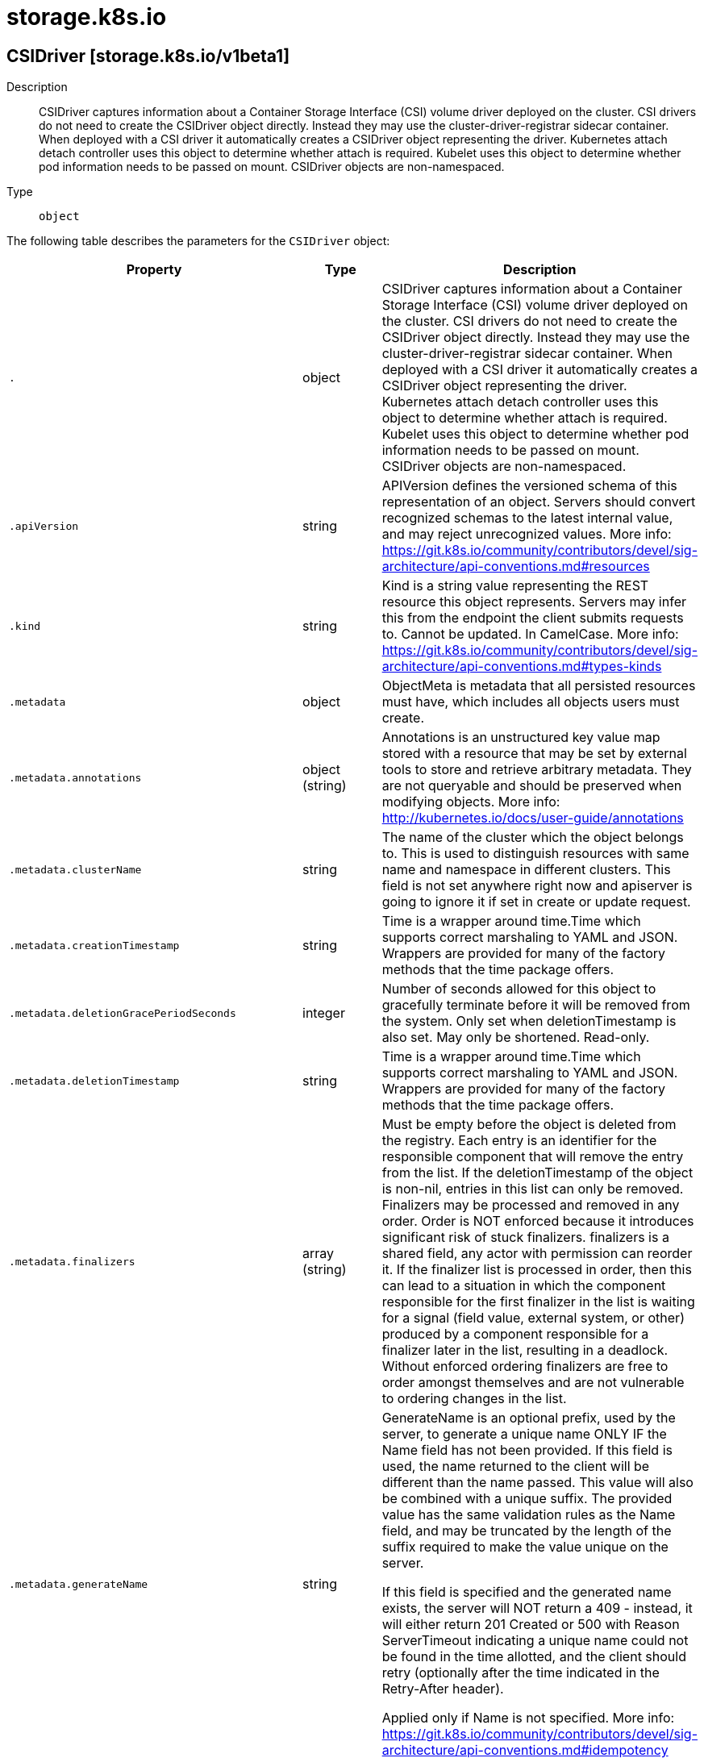 [id="storage-k8s-io"]
= storage.k8s.io

toc::[]

== CSIDriver [storage.k8s.io/v1beta1]


Description::
  CSIDriver captures information about a Container Storage Interface (CSI) volume driver deployed on the cluster. CSI drivers do not need to create the CSIDriver object directly. Instead they may use the cluster-driver-registrar sidecar container. When deployed with a CSI driver it automatically creates a CSIDriver object representing the driver. Kubernetes attach detach controller uses this object to determine whether attach is required. Kubelet uses this object to determine whether pod information needs to be passed on mount. CSIDriver objects are non-namespaced.

Type::
  `object`

The following table describes the parameters for the `CSIDriver` object:

[cols="1,1,1",options="header"]
|===
| Property | Type | Description

| `.`
| object
| CSIDriver captures information about a Container Storage Interface (CSI) volume driver deployed on the cluster. CSI drivers do not need to create the CSIDriver object directly. Instead they may use the cluster-driver-registrar sidecar container. When deployed with a CSI driver it automatically creates a CSIDriver object representing the driver. Kubernetes attach detach controller uses this object to determine whether attach is required. Kubelet uses this object to determine whether pod information needs to be passed on mount. CSIDriver objects are non-namespaced.

| `.apiVersion`
| string
| APIVersion defines the versioned schema of this representation of an object. Servers should convert recognized schemas to the latest internal value, and may reject unrecognized values. More info: https://git.k8s.io/community/contributors/devel/sig-architecture/api-conventions.md#resources

| `.kind`
| string
| Kind is a string value representing the REST resource this object represents. Servers may infer this from the endpoint the client submits requests to. Cannot be updated. In CamelCase. More info: https://git.k8s.io/community/contributors/devel/sig-architecture/api-conventions.md#types-kinds

| `.metadata`
| object
| ObjectMeta is metadata that all persisted resources must have, which includes all objects users must create.

| `.metadata.annotations`
| object (string)
| Annotations is an unstructured key value map stored with a resource that may be set by external tools to store and retrieve arbitrary metadata. They are not queryable and should be preserved when modifying objects. More info: http://kubernetes.io/docs/user-guide/annotations

| `.metadata.clusterName`
| string
| The name of the cluster which the object belongs to. This is used to distinguish resources with same name and namespace in different clusters. This field is not set anywhere right now and apiserver is going to ignore it if set in create or update request.

| `.metadata.creationTimestamp`
| string
| Time is a wrapper around time.Time which supports correct marshaling to YAML and JSON.  Wrappers are provided for many of the factory methods that the time package offers.

| `.metadata.deletionGracePeriodSeconds`
| integer
| Number of seconds allowed for this object to gracefully terminate before it will be removed from the system. Only set when deletionTimestamp is also set. May only be shortened. Read-only.

| `.metadata.deletionTimestamp`
| string
| Time is a wrapper around time.Time which supports correct marshaling to YAML and JSON.  Wrappers are provided for many of the factory methods that the time package offers.

| `.metadata.finalizers`
| array (string)
| Must be empty before the object is deleted from the registry. Each entry is an identifier for the responsible component that will remove the entry from the list. If the deletionTimestamp of the object is non-nil, entries in this list can only be removed. Finalizers may be processed and removed in any order.  Order is NOT enforced because it introduces significant risk of stuck finalizers. finalizers is a shared field, any actor with permission can reorder it. If the finalizer list is processed in order, then this can lead to a situation in which the component responsible for the first finalizer in the list is waiting for a signal (field value, external system, or other) produced by a component responsible for a finalizer later in the list, resulting in a deadlock. Without enforced ordering finalizers are free to order amongst themselves and are not vulnerable to ordering changes in the list.

| `.metadata.generateName`
| string
| GenerateName is an optional prefix, used by the server, to generate a unique name ONLY IF the Name field has not been provided. If this field is used, the name returned to the client will be different than the name passed. This value will also be combined with a unique suffix. The provided value has the same validation rules as the Name field, and may be truncated by the length of the suffix required to make the value unique on the server.

If this field is specified and the generated name exists, the server will NOT return a 409 - instead, it will either return 201 Created or 500 with Reason ServerTimeout indicating a unique name could not be found in the time allotted, and the client should retry (optionally after the time indicated in the Retry-After header).

Applied only if Name is not specified. More info: https://git.k8s.io/community/contributors/devel/sig-architecture/api-conventions.md#idempotency

| `.metadata.generation`
| integer
| A sequence number representing a specific generation of the desired state. Populated by the system. Read-only.

| `.metadata.labels`
| object (string)
| Map of string keys and values that can be used to organize and categorize (scope and select) objects. May match selectors of replication controllers and services. More info: http://kubernetes.io/docs/user-guide/labels

| `.metadata.managedFields`
| array
| ManagedFields maps workflow-id and version to the set of fields that are managed by that workflow. This is mostly for internal housekeeping, and users typically shouldn't need to set or understand this field. A workflow can be the user's name, a controller's name, or the name of a specific apply path like "ci-cd". The set of fields is always in the version that the workflow used when modifying the object.

| `.metadata.managedFields[]`
| object
| ManagedFieldsEntry is a workflow-id, a FieldSet and the group version of the resource that the fieldset applies to.

| `.metadata.managedFields[].apiVersion`
| string
| APIVersion defines the version of this resource that this field set applies to. The format is "group/version" just like the top-level APIVersion field. It is necessary to track the version of a field set because it cannot be automatically converted.

| `.metadata.managedFields[].fieldsType`
| string
| FieldsType is the discriminator for the different fields format and version. There is currently only one possible value: "FieldsV1"

| `.metadata.managedFields[].fieldsV1`
| object
| FieldsV1 stores a set of fields in a data structure like a Trie, in JSON format.

Each key is either a '.' representing the field itself, and will always map to an empty set, or a string representing a sub-field or item. The string will follow one of these four formats: 'f:<name>', where <name> is the name of a field in a struct, or key in a map 'v:<value>', where <value> is the exact json formatted value of a list item 'i:<index>', where <index> is position of a item in a list 'k:<keys>', where <keys> is a map of  a list item's key fields to their unique values If a key maps to an empty Fields value, the field that key represents is part of the set.

The exact format is defined in sigs.k8s.io/structured-merge-diff

| `.metadata.managedFields[].manager`
| string
| Manager is an identifier of the workflow managing these fields.

| `.metadata.managedFields[].operation`
| string
| Operation is the type of operation which lead to this ManagedFieldsEntry being created. The only valid values for this field are 'Apply' and 'Update'.

| `.metadata.managedFields[].time`
| string
| Time is a wrapper around time.Time which supports correct marshaling to YAML and JSON.  Wrappers are provided for many of the factory methods that the time package offers.

| `.metadata.name`
| string
| Name must be unique within a namespace. Is required when creating resources, although some resources may allow a client to request the generation of an appropriate name automatically. Name is primarily intended for creation idempotence and configuration definition. Cannot be updated. More info: http://kubernetes.io/docs/user-guide/identifiers#names

| `.metadata.namespace`
| string
| Namespace defines the space within each name must be unique. An empty namespace is equivalent to the "default" namespace, but "default" is the canonical representation. Not all objects are required to be scoped to a namespace - the value of this field for those objects will be empty.

Must be a DNS_LABEL. Cannot be updated. More info: http://kubernetes.io/docs/user-guide/namespaces

| `.metadata.ownerReferences`
| array
| List of objects depended by this object. If ALL objects in the list have been deleted, this object will be garbage collected. If this object is managed by a controller, then an entry in this list will point to this controller, with the controller field set to true. There cannot be more than one managing controller.

| `.metadata.ownerReferences[]`
| object
| OwnerReference contains enough information to let you identify an owning object. An owning object must be in the same namespace as the dependent, or be cluster-scoped, so there is no namespace field.

| `.metadata.ownerReferences[].apiVersion`
| string
| API version of the referent.

| `.metadata.ownerReferences[].blockOwnerDeletion`
| boolean
| If true, AND if the owner has the "foregroundDeletion" finalizer, then the owner cannot be deleted from the key-value store until this reference is removed. Defaults to false. To set this field, a user needs "delete" permission of the owner, otherwise 422 (Unprocessable Entity) will be returned.

| `.metadata.ownerReferences[].controller`
| boolean
| If true, this reference points to the managing controller.

| `.metadata.ownerReferences[].kind`
| string
| Kind of the referent. More info: https://git.k8s.io/community/contributors/devel/sig-architecture/api-conventions.md#types-kinds

| `.metadata.ownerReferences[].name`
| string
| Name of the referent. More info: http://kubernetes.io/docs/user-guide/identifiers#names

| `.metadata.ownerReferences[].uid`
| string
| UID of the referent. More info: http://kubernetes.io/docs/user-guide/identifiers#uids

| `.metadata.resourceVersion`
| string
| An opaque value that represents the internal version of this object that can be used by clients to determine when objects have changed. May be used for optimistic concurrency, change detection, and the watch operation on a resource or set of resources. Clients must treat these values as opaque and passed unmodified back to the server. They may only be valid for a particular resource or set of resources.

Populated by the system. Read-only. Value must be treated as opaque by clients and . More info: https://git.k8s.io/community/contributors/devel/sig-architecture/api-conventions.md#concurrency-control-and-consistency

| `.metadata.selfLink`
| string
| SelfLink is a URL representing this object. Populated by the system. Read-only.

DEPRECATED Kubernetes will stop propagating this field in 1.20 release and the field is planned to be removed in 1.21 release.

| `.metadata.uid`
| string
| UID is the unique in time and space value for this object. It is typically generated by the server on successful creation of a resource and is not allowed to change on PUT operations.

Populated by the system. Read-only. More info: http://kubernetes.io/docs/user-guide/identifiers#uids

| `.spec`
| object
| CSIDriverSpec is the specification of a CSIDriver.

| `.spec.attachRequired`
| boolean
| attachRequired indicates this CSI volume driver requires an attach operation (because it implements the CSI ControllerPublishVolume() method), and that the Kubernetes attach detach controller should call the attach volume interface which checks the volumeattachment status and waits until the volume is attached before proceeding to mounting. The CSI external-attacher coordinates with CSI volume driver and updates the volumeattachment status when the attach operation is complete. If the CSIDriverRegistry feature gate is enabled and the value is specified to false, the attach operation will be skipped. Otherwise the attach operation will be called.

| `.spec.podInfoOnMount`
| boolean
| If set to true, podInfoOnMount indicates this CSI volume driver requires additional pod information (like podName, podUID, etc.) during mount operations. If set to false, pod information will not be passed on mount. Default is false. The CSI driver specifies podInfoOnMount as part of driver deployment. If true, Kubelet will pass pod information as VolumeContext in the CSI NodePublishVolume() calls. The CSI driver is responsible for parsing and validating the information passed in as VolumeContext. The following VolumeConext will be passed if podInfoOnMount is set to true. This list might grow, but the prefix will be used. "csi.storage.k8s.io/pod.name": pod.Name "csi.storage.k8s.io/pod.namespace": pod.Namespace "csi.storage.k8s.io/pod.uid": string(pod.UID) "csi.storage.k8s.io/ephemeral": "true" iff the volume is an ephemeral inline volume
                                defined by a CSIVolumeSource, otherwise "false"

"csi.storage.k8s.io/ephemeral" is a new feature in Kubernetes 1.16. It is only required for drivers which support both the "Persistent" and "Ephemeral" VolumeLifecycleMode. Other drivers can leave pod info disabled and/or ignore this field. As Kubernetes 1.15 doesn't support this field, drivers can only support one mode when deployed on such a cluster and the deployment determines which mode that is, for example via a command line parameter of the driver.

| `.spec.volumeLifecycleModes`
| array (string)
| VolumeLifecycleModes defines what kind of volumes this CSI volume driver supports. The default if the list is empty is "Persistent", which is the usage defined by the CSI specification and implemented in Kubernetes via the usual PV/PVC mechanism. The other mode is "Ephemeral". In this mode, volumes are defined inline inside the pod spec with CSIVolumeSource and their lifecycle is tied to the lifecycle of that pod. A driver has to be aware of this because it is only going to get a NodePublishVolume call for such a volume. For more information about implementing this mode, see https://kubernetes-csi.github.io/docs/ephemeral-local-volumes.html A driver can support one or more of these modes and more modes may be added in the future.

|===


// ====  [v1beta1/storage.k8s.io]



=== Operations


== CSINode [storage.k8s.io/v1]


Description::
  CSINode holds information about all CSI drivers installed on a node. CSI drivers do not need to create the CSINode object directly. As long as they use the node-driver-registrar sidecar container, the kubelet will automatically populate the CSINode object for the CSI driver as part of kubelet plugin registration. CSINode has the same name as a node. If the object is missing, it means either there are no CSI Drivers available on the node, or the Kubelet version is low enough that it doesn&#x27;t create this object. CSINode has an OwnerReference that points to the corresponding node object.

Type::
  `object`

The following table describes the parameters for the `CSINode` object:

[cols="1,1,1",options="header"]
|===
| Property | Type | Description

| `.`
| object
| CSINode holds information about all CSI drivers installed on a node. CSI drivers do not need to create the CSINode object directly. As long as they use the node-driver-registrar sidecar container, the kubelet will automatically populate the CSINode object for the CSI driver as part of kubelet plugin registration. CSINode has the same name as a node. If the object is missing, it means either there are no CSI Drivers available on the node, or the Kubelet version is low enough that it doesn't create this object. CSINode has an OwnerReference that points to the corresponding node object.

| `.apiVersion`
| string
| APIVersion defines the versioned schema of this representation of an object. Servers should convert recognized schemas to the latest internal value, and may reject unrecognized values. More info: https://git.k8s.io/community/contributors/devel/sig-architecture/api-conventions.md#resources

| `.kind`
| string
| Kind is a string value representing the REST resource this object represents. Servers may infer this from the endpoint the client submits requests to. Cannot be updated. In CamelCase. More info: https://git.k8s.io/community/contributors/devel/sig-architecture/api-conventions.md#types-kinds

| `.metadata`
| object
| ObjectMeta is metadata that all persisted resources must have, which includes all objects users must create.

| `.metadata.annotations`
| object (string)
| Annotations is an unstructured key value map stored with a resource that may be set by external tools to store and retrieve arbitrary metadata. They are not queryable and should be preserved when modifying objects. More info: http://kubernetes.io/docs/user-guide/annotations

| `.metadata.clusterName`
| string
| The name of the cluster which the object belongs to. This is used to distinguish resources with same name and namespace in different clusters. This field is not set anywhere right now and apiserver is going to ignore it if set in create or update request.

| `.metadata.creationTimestamp`
| string
| Time is a wrapper around time.Time which supports correct marshaling to YAML and JSON.  Wrappers are provided for many of the factory methods that the time package offers.

| `.metadata.deletionGracePeriodSeconds`
| integer
| Number of seconds allowed for this object to gracefully terminate before it will be removed from the system. Only set when deletionTimestamp is also set. May only be shortened. Read-only.

| `.metadata.deletionTimestamp`
| string
| Time is a wrapper around time.Time which supports correct marshaling to YAML and JSON.  Wrappers are provided for many of the factory methods that the time package offers.

| `.metadata.finalizers`
| array (string)
| Must be empty before the object is deleted from the registry. Each entry is an identifier for the responsible component that will remove the entry from the list. If the deletionTimestamp of the object is non-nil, entries in this list can only be removed. Finalizers may be processed and removed in any order.  Order is NOT enforced because it introduces significant risk of stuck finalizers. finalizers is a shared field, any actor with permission can reorder it. If the finalizer list is processed in order, then this can lead to a situation in which the component responsible for the first finalizer in the list is waiting for a signal (field value, external system, or other) produced by a component responsible for a finalizer later in the list, resulting in a deadlock. Without enforced ordering finalizers are free to order amongst themselves and are not vulnerable to ordering changes in the list.

| `.metadata.generateName`
| string
| GenerateName is an optional prefix, used by the server, to generate a unique name ONLY IF the Name field has not been provided. If this field is used, the name returned to the client will be different than the name passed. This value will also be combined with a unique suffix. The provided value has the same validation rules as the Name field, and may be truncated by the length of the suffix required to make the value unique on the server.

If this field is specified and the generated name exists, the server will NOT return a 409 - instead, it will either return 201 Created or 500 with Reason ServerTimeout indicating a unique name could not be found in the time allotted, and the client should retry (optionally after the time indicated in the Retry-After header).

Applied only if Name is not specified. More info: https://git.k8s.io/community/contributors/devel/sig-architecture/api-conventions.md#idempotency

| `.metadata.generation`
| integer
| A sequence number representing a specific generation of the desired state. Populated by the system. Read-only.

| `.metadata.labels`
| object (string)
| Map of string keys and values that can be used to organize and categorize (scope and select) objects. May match selectors of replication controllers and services. More info: http://kubernetes.io/docs/user-guide/labels

| `.metadata.managedFields`
| array
| ManagedFields maps workflow-id and version to the set of fields that are managed by that workflow. This is mostly for internal housekeeping, and users typically shouldn't need to set or understand this field. A workflow can be the user's name, a controller's name, or the name of a specific apply path like "ci-cd". The set of fields is always in the version that the workflow used when modifying the object.

| `.metadata.managedFields[]`
| object
| ManagedFieldsEntry is a workflow-id, a FieldSet and the group version of the resource that the fieldset applies to.

| `.metadata.managedFields[].apiVersion`
| string
| APIVersion defines the version of this resource that this field set applies to. The format is "group/version" just like the top-level APIVersion field. It is necessary to track the version of a field set because it cannot be automatically converted.

| `.metadata.managedFields[].fieldsType`
| string
| FieldsType is the discriminator for the different fields format and version. There is currently only one possible value: "FieldsV1"

| `.metadata.managedFields[].fieldsV1`
| object
| FieldsV1 stores a set of fields in a data structure like a Trie, in JSON format.

Each key is either a '.' representing the field itself, and will always map to an empty set, or a string representing a sub-field or item. The string will follow one of these four formats: 'f:<name>', where <name> is the name of a field in a struct, or key in a map 'v:<value>', where <value> is the exact json formatted value of a list item 'i:<index>', where <index> is position of a item in a list 'k:<keys>', where <keys> is a map of  a list item's key fields to their unique values If a key maps to an empty Fields value, the field that key represents is part of the set.

The exact format is defined in sigs.k8s.io/structured-merge-diff

| `.metadata.managedFields[].manager`
| string
| Manager is an identifier of the workflow managing these fields.

| `.metadata.managedFields[].operation`
| string
| Operation is the type of operation which lead to this ManagedFieldsEntry being created. The only valid values for this field are 'Apply' and 'Update'.

| `.metadata.managedFields[].time`
| string
| Time is a wrapper around time.Time which supports correct marshaling to YAML and JSON.  Wrappers are provided for many of the factory methods that the time package offers.

| `.metadata.name`
| string
| Name must be unique within a namespace. Is required when creating resources, although some resources may allow a client to request the generation of an appropriate name automatically. Name is primarily intended for creation idempotence and configuration definition. Cannot be updated. More info: http://kubernetes.io/docs/user-guide/identifiers#names

| `.metadata.namespace`
| string
| Namespace defines the space within each name must be unique. An empty namespace is equivalent to the "default" namespace, but "default" is the canonical representation. Not all objects are required to be scoped to a namespace - the value of this field for those objects will be empty.

Must be a DNS_LABEL. Cannot be updated. More info: http://kubernetes.io/docs/user-guide/namespaces

| `.metadata.ownerReferences`
| array
| List of objects depended by this object. If ALL objects in the list have been deleted, this object will be garbage collected. If this object is managed by a controller, then an entry in this list will point to this controller, with the controller field set to true. There cannot be more than one managing controller.

| `.metadata.ownerReferences[]`
| object
| OwnerReference contains enough information to let you identify an owning object. An owning object must be in the same namespace as the dependent, or be cluster-scoped, so there is no namespace field.

| `.metadata.ownerReferences[].apiVersion`
| string
| API version of the referent.

| `.metadata.ownerReferences[].blockOwnerDeletion`
| boolean
| If true, AND if the owner has the "foregroundDeletion" finalizer, then the owner cannot be deleted from the key-value store until this reference is removed. Defaults to false. To set this field, a user needs "delete" permission of the owner, otherwise 422 (Unprocessable Entity) will be returned.

| `.metadata.ownerReferences[].controller`
| boolean
| If true, this reference points to the managing controller.

| `.metadata.ownerReferences[].kind`
| string
| Kind of the referent. More info: https://git.k8s.io/community/contributors/devel/sig-architecture/api-conventions.md#types-kinds

| `.metadata.ownerReferences[].name`
| string
| Name of the referent. More info: http://kubernetes.io/docs/user-guide/identifiers#names

| `.metadata.ownerReferences[].uid`
| string
| UID of the referent. More info: http://kubernetes.io/docs/user-guide/identifiers#uids

| `.metadata.resourceVersion`
| string
| An opaque value that represents the internal version of this object that can be used by clients to determine when objects have changed. May be used for optimistic concurrency, change detection, and the watch operation on a resource or set of resources. Clients must treat these values as opaque and passed unmodified back to the server. They may only be valid for a particular resource or set of resources.

Populated by the system. Read-only. Value must be treated as opaque by clients and . More info: https://git.k8s.io/community/contributors/devel/sig-architecture/api-conventions.md#concurrency-control-and-consistency

| `.metadata.selfLink`
| string
| SelfLink is a URL representing this object. Populated by the system. Read-only.

DEPRECATED Kubernetes will stop propagating this field in 1.20 release and the field is planned to be removed in 1.21 release.

| `.metadata.uid`
| string
| UID is the unique in time and space value for this object. It is typically generated by the server on successful creation of a resource and is not allowed to change on PUT operations.

Populated by the system. Read-only. More info: http://kubernetes.io/docs/user-guide/identifiers#uids

| `.spec`
| object
| CSINodeSpec holds information about the specification of all CSI drivers installed on a node

| `.spec.drivers`
| array
| drivers is a list of information of all CSI Drivers existing on a node. If all drivers in the list are uninstalled, this can become empty.

| `.spec.drivers[]`
| object
| CSINodeDriver holds information about the specification of one CSI driver installed on a node

| `.spec.drivers[].allocatable`
| object
| VolumeNodeResources is a set of resource limits for scheduling of volumes.

| `.spec.drivers[].allocatable.count`
| integer
| Maximum number of unique volumes managed by the CSI driver that can be used on a node. A volume that is both attached and mounted on a node is considered to be used once, not twice. The same rule applies for a unique volume that is shared among multiple pods on the same node. If this field is not specified, then the supported number of volumes on this node is unbounded.

| `.spec.drivers[].name`
| string
| This is the name of the CSI driver that this object refers to. This MUST be the same name returned by the CSI GetPluginName() call for that driver.

| `.spec.drivers[].nodeID`
| string
| nodeID of the node from the driver point of view. This field enables Kubernetes to communicate with storage systems that do not share the same nomenclature for nodes. For example, Kubernetes may refer to a given node as "node1", but the storage system may refer to the same node as "nodeA". When Kubernetes issues a command to the storage system to attach a volume to a specific node, it can use this field to refer to the node name using the ID that the storage system will understand, e.g. "nodeA" instead of "node1". This field is required.

| `.spec.drivers[].topologyKeys`
| array (string)
| topologyKeys is the list of keys supported by the driver. When a driver is initialized on a cluster, it provides a set of topology keys that it understands (e.g. "company.com/zone", "company.com/region"). When a driver is initialized on a node, it provides the same topology keys along with values. Kubelet will expose these topology keys as labels on its own node object. When Kubernetes does topology aware provisioning, it can use this list to determine which labels it should retrieve from the node object and pass back to the driver. It is possible for different nodes to use different topology keys. This can be empty if driver does not support topology.

|===


// ====  [v1/storage.k8s.io]



=== Operations


== StorageClass [storage.k8s.io/v1]


Description::
  StorageClass describes the parameters for a class of storage for which PersistentVolumes can be dynamically provisioned.

StorageClasses are non-namespaced; the name of the storage class according to etcd is in ObjectMeta.Name.

Type::
  `object`

The following table describes the parameters for the `StorageClass` object:

[cols="1,1,1",options="header"]
|===
| Property | Type | Description

| `.`
| object
| StorageClass describes the parameters for a class of storage for which PersistentVolumes can be dynamically provisioned.

StorageClasses are non-namespaced; the name of the storage class according to etcd is in ObjectMeta.Name.

| `.allowVolumeExpansion`
| boolean
| AllowVolumeExpansion shows whether the storage class allow volume expand

| `.allowedTopologies`
| array
| Restrict the node topologies where volumes can be dynamically provisioned. Each volume plugin defines its own supported topology specifications. An empty TopologySelectorTerm list means there is no topology restriction. This field is only honored by servers that enable the VolumeScheduling feature.

| `.allowedTopologies[]`
| object
| A topology selector term represents the result of label queries. A null or empty topology selector term matches no objects. The requirements of them are ANDed. It provides a subset of functionality as NodeSelectorTerm. This is an alpha feature and may change in the future.

| `.allowedTopologies[].matchLabelExpressions`
| array
| A list of topology selector requirements by labels.

| `.allowedTopologies[].matchLabelExpressions[]`
| object
| A topology selector requirement is a selector that matches given label. This is an alpha feature and may change in the future.

| `.allowedTopologies[].matchLabelExpressions[].key`
| string
| The label key that the selector applies to.

| `.allowedTopologies[].matchLabelExpressions[].values`
| array (string)
| An array of string values. One value must match the label to be selected. Each entry in Values is ORed.

| `.apiVersion`
| string
| APIVersion defines the versioned schema of this representation of an object. Servers should convert recognized schemas to the latest internal value, and may reject unrecognized values. More info: https://git.k8s.io/community/contributors/devel/sig-architecture/api-conventions.md#resources

| `.kind`
| string
| Kind is a string value representing the REST resource this object represents. Servers may infer this from the endpoint the client submits requests to. Cannot be updated. In CamelCase. More info: https://git.k8s.io/community/contributors/devel/sig-architecture/api-conventions.md#types-kinds

| `.metadata`
| object
| ObjectMeta is metadata that all persisted resources must have, which includes all objects users must create.

| `.metadata.annotations`
| object (string)
| Annotations is an unstructured key value map stored with a resource that may be set by external tools to store and retrieve arbitrary metadata. They are not queryable and should be preserved when modifying objects. More info: http://kubernetes.io/docs/user-guide/annotations

| `.metadata.clusterName`
| string
| The name of the cluster which the object belongs to. This is used to distinguish resources with same name and namespace in different clusters. This field is not set anywhere right now and apiserver is going to ignore it if set in create or update request.

| `.metadata.creationTimestamp`
| string
| Time is a wrapper around time.Time which supports correct marshaling to YAML and JSON.  Wrappers are provided for many of the factory methods that the time package offers.

| `.metadata.deletionGracePeriodSeconds`
| integer
| Number of seconds allowed for this object to gracefully terminate before it will be removed from the system. Only set when deletionTimestamp is also set. May only be shortened. Read-only.

| `.metadata.deletionTimestamp`
| string
| Time is a wrapper around time.Time which supports correct marshaling to YAML and JSON.  Wrappers are provided for many of the factory methods that the time package offers.

| `.metadata.finalizers`
| array (string)
| Must be empty before the object is deleted from the registry. Each entry is an identifier for the responsible component that will remove the entry from the list. If the deletionTimestamp of the object is non-nil, entries in this list can only be removed. Finalizers may be processed and removed in any order.  Order is NOT enforced because it introduces significant risk of stuck finalizers. finalizers is a shared field, any actor with permission can reorder it. If the finalizer list is processed in order, then this can lead to a situation in which the component responsible for the first finalizer in the list is waiting for a signal (field value, external system, or other) produced by a component responsible for a finalizer later in the list, resulting in a deadlock. Without enforced ordering finalizers are free to order amongst themselves and are not vulnerable to ordering changes in the list.

| `.metadata.generateName`
| string
| GenerateName is an optional prefix, used by the server, to generate a unique name ONLY IF the Name field has not been provided. If this field is used, the name returned to the client will be different than the name passed. This value will also be combined with a unique suffix. The provided value has the same validation rules as the Name field, and may be truncated by the length of the suffix required to make the value unique on the server.

If this field is specified and the generated name exists, the server will NOT return a 409 - instead, it will either return 201 Created or 500 with Reason ServerTimeout indicating a unique name could not be found in the time allotted, and the client should retry (optionally after the time indicated in the Retry-After header).

Applied only if Name is not specified. More info: https://git.k8s.io/community/contributors/devel/sig-architecture/api-conventions.md#idempotency

| `.metadata.generation`
| integer
| A sequence number representing a specific generation of the desired state. Populated by the system. Read-only.

| `.metadata.labels`
| object (string)
| Map of string keys and values that can be used to organize and categorize (scope and select) objects. May match selectors of replication controllers and services. More info: http://kubernetes.io/docs/user-guide/labels

| `.metadata.managedFields`
| array
| ManagedFields maps workflow-id and version to the set of fields that are managed by that workflow. This is mostly for internal housekeeping, and users typically shouldn't need to set or understand this field. A workflow can be the user's name, a controller's name, or the name of a specific apply path like "ci-cd". The set of fields is always in the version that the workflow used when modifying the object.

| `.metadata.managedFields[]`
| object
| ManagedFieldsEntry is a workflow-id, a FieldSet and the group version of the resource that the fieldset applies to.

| `.metadata.managedFields[].apiVersion`
| string
| APIVersion defines the version of this resource that this field set applies to. The format is "group/version" just like the top-level APIVersion field. It is necessary to track the version of a field set because it cannot be automatically converted.

| `.metadata.managedFields[].fieldsType`
| string
| FieldsType is the discriminator for the different fields format and version. There is currently only one possible value: "FieldsV1"

| `.metadata.managedFields[].fieldsV1`
| object
| FieldsV1 stores a set of fields in a data structure like a Trie, in JSON format.

Each key is either a '.' representing the field itself, and will always map to an empty set, or a string representing a sub-field or item. The string will follow one of these four formats: 'f:<name>', where <name> is the name of a field in a struct, or key in a map 'v:<value>', where <value> is the exact json formatted value of a list item 'i:<index>', where <index> is position of a item in a list 'k:<keys>', where <keys> is a map of  a list item's key fields to their unique values If a key maps to an empty Fields value, the field that key represents is part of the set.

The exact format is defined in sigs.k8s.io/structured-merge-diff

| `.metadata.managedFields[].manager`
| string
| Manager is an identifier of the workflow managing these fields.

| `.metadata.managedFields[].operation`
| string
| Operation is the type of operation which lead to this ManagedFieldsEntry being created. The only valid values for this field are 'Apply' and 'Update'.

| `.metadata.managedFields[].time`
| string
| Time is a wrapper around time.Time which supports correct marshaling to YAML and JSON.  Wrappers are provided for many of the factory methods that the time package offers.

| `.metadata.name`
| string
| Name must be unique within a namespace. Is required when creating resources, although some resources may allow a client to request the generation of an appropriate name automatically. Name is primarily intended for creation idempotence and configuration definition. Cannot be updated. More info: http://kubernetes.io/docs/user-guide/identifiers#names

| `.metadata.namespace`
| string
| Namespace defines the space within each name must be unique. An empty namespace is equivalent to the "default" namespace, but "default" is the canonical representation. Not all objects are required to be scoped to a namespace - the value of this field for those objects will be empty.

Must be a DNS_LABEL. Cannot be updated. More info: http://kubernetes.io/docs/user-guide/namespaces

| `.metadata.ownerReferences`
| array
| List of objects depended by this object. If ALL objects in the list have been deleted, this object will be garbage collected. If this object is managed by a controller, then an entry in this list will point to this controller, with the controller field set to true. There cannot be more than one managing controller.

| `.metadata.ownerReferences[]`
| object
| OwnerReference contains enough information to let you identify an owning object. An owning object must be in the same namespace as the dependent, or be cluster-scoped, so there is no namespace field.

| `.metadata.ownerReferences[].apiVersion`
| string
| API version of the referent.

| `.metadata.ownerReferences[].blockOwnerDeletion`
| boolean
| If true, AND if the owner has the "foregroundDeletion" finalizer, then the owner cannot be deleted from the key-value store until this reference is removed. Defaults to false. To set this field, a user needs "delete" permission of the owner, otherwise 422 (Unprocessable Entity) will be returned.

| `.metadata.ownerReferences[].controller`
| boolean
| If true, this reference points to the managing controller.

| `.metadata.ownerReferences[].kind`
| string
| Kind of the referent. More info: https://git.k8s.io/community/contributors/devel/sig-architecture/api-conventions.md#types-kinds

| `.metadata.ownerReferences[].name`
| string
| Name of the referent. More info: http://kubernetes.io/docs/user-guide/identifiers#names

| `.metadata.ownerReferences[].uid`
| string
| UID of the referent. More info: http://kubernetes.io/docs/user-guide/identifiers#uids

| `.metadata.resourceVersion`
| string
| An opaque value that represents the internal version of this object that can be used by clients to determine when objects have changed. May be used for optimistic concurrency, change detection, and the watch operation on a resource or set of resources. Clients must treat these values as opaque and passed unmodified back to the server. They may only be valid for a particular resource or set of resources.

Populated by the system. Read-only. Value must be treated as opaque by clients and . More info: https://git.k8s.io/community/contributors/devel/sig-architecture/api-conventions.md#concurrency-control-and-consistency

| `.metadata.selfLink`
| string
| SelfLink is a URL representing this object. Populated by the system. Read-only.

DEPRECATED Kubernetes will stop propagating this field in 1.20 release and the field is planned to be removed in 1.21 release.

| `.metadata.uid`
| string
| UID is the unique in time and space value for this object. It is typically generated by the server on successful creation of a resource and is not allowed to change on PUT operations.

Populated by the system. Read-only. More info: http://kubernetes.io/docs/user-guide/identifiers#uids

| `.mountOptions`
| array (string)
| Dynamically provisioned PersistentVolumes of this storage class are created with these mountOptions, e.g. ["ro", "soft"]. Not validated - mount of the PVs will simply fail if one is invalid.

| `.parameters`
| object (string)
| Parameters holds the parameters for the provisioner that should create volumes of this storage class.

| `.provisioner`
| string
| Provisioner indicates the type of the provisioner.

| `.reclaimPolicy`
| string
| Dynamically provisioned PersistentVolumes of this storage class are created with this reclaimPolicy. Defaults to Delete.

| `.volumeBindingMode`
| string
| VolumeBindingMode indicates how PersistentVolumeClaims should be provisioned and bound.  When unset, VolumeBindingImmediate is used. This field is only honored by servers that enable the VolumeScheduling feature.

|===


// ====  [v1/storage.k8s.io]



=== Operations


== VolumeAttachment [storage.k8s.io/v1]


Description::
  VolumeAttachment captures the intent to attach or detach the specified volume to/from the specified node.

VolumeAttachment objects are non-namespaced.

Type::
  `object`

The following table describes the parameters for the `VolumeAttachment` object:

[cols="1,1,1",options="header"]
|===
| Property | Type | Description

| `.`
| object
| VolumeAttachment captures the intent to attach or detach the specified volume to/from the specified node.

VolumeAttachment objects are non-namespaced.

| `.apiVersion`
| string
| APIVersion defines the versioned schema of this representation of an object. Servers should convert recognized schemas to the latest internal value, and may reject unrecognized values. More info: https://git.k8s.io/community/contributors/devel/sig-architecture/api-conventions.md#resources

| `.kind`
| string
| Kind is a string value representing the REST resource this object represents. Servers may infer this from the endpoint the client submits requests to. Cannot be updated. In CamelCase. More info: https://git.k8s.io/community/contributors/devel/sig-architecture/api-conventions.md#types-kinds

| `.metadata`
| object
| ObjectMeta is metadata that all persisted resources must have, which includes all objects users must create.

| `.metadata.annotations`
| object (string)
| Annotations is an unstructured key value map stored with a resource that may be set by external tools to store and retrieve arbitrary metadata. They are not queryable and should be preserved when modifying objects. More info: http://kubernetes.io/docs/user-guide/annotations

| `.metadata.clusterName`
| string
| The name of the cluster which the object belongs to. This is used to distinguish resources with same name and namespace in different clusters. This field is not set anywhere right now and apiserver is going to ignore it if set in create or update request.

| `.metadata.creationTimestamp`
| string
| Time is a wrapper around time.Time which supports correct marshaling to YAML and JSON.  Wrappers are provided for many of the factory methods that the time package offers.

| `.metadata.deletionGracePeriodSeconds`
| integer
| Number of seconds allowed for this object to gracefully terminate before it will be removed from the system. Only set when deletionTimestamp is also set. May only be shortened. Read-only.

| `.metadata.deletionTimestamp`
| string
| Time is a wrapper around time.Time which supports correct marshaling to YAML and JSON.  Wrappers are provided for many of the factory methods that the time package offers.

| `.metadata.finalizers`
| array (string)
| Must be empty before the object is deleted from the registry. Each entry is an identifier for the responsible component that will remove the entry from the list. If the deletionTimestamp of the object is non-nil, entries in this list can only be removed. Finalizers may be processed and removed in any order.  Order is NOT enforced because it introduces significant risk of stuck finalizers. finalizers is a shared field, any actor with permission can reorder it. If the finalizer list is processed in order, then this can lead to a situation in which the component responsible for the first finalizer in the list is waiting for a signal (field value, external system, or other) produced by a component responsible for a finalizer later in the list, resulting in a deadlock. Without enforced ordering finalizers are free to order amongst themselves and are not vulnerable to ordering changes in the list.

| `.metadata.generateName`
| string
| GenerateName is an optional prefix, used by the server, to generate a unique name ONLY IF the Name field has not been provided. If this field is used, the name returned to the client will be different than the name passed. This value will also be combined with a unique suffix. The provided value has the same validation rules as the Name field, and may be truncated by the length of the suffix required to make the value unique on the server.

If this field is specified and the generated name exists, the server will NOT return a 409 - instead, it will either return 201 Created or 500 with Reason ServerTimeout indicating a unique name could not be found in the time allotted, and the client should retry (optionally after the time indicated in the Retry-After header).

Applied only if Name is not specified. More info: https://git.k8s.io/community/contributors/devel/sig-architecture/api-conventions.md#idempotency

| `.metadata.generation`
| integer
| A sequence number representing a specific generation of the desired state. Populated by the system. Read-only.

| `.metadata.labels`
| object (string)
| Map of string keys and values that can be used to organize and categorize (scope and select) objects. May match selectors of replication controllers and services. More info: http://kubernetes.io/docs/user-guide/labels

| `.metadata.managedFields`
| array
| ManagedFields maps workflow-id and version to the set of fields that are managed by that workflow. This is mostly for internal housekeeping, and users typically shouldn't need to set or understand this field. A workflow can be the user's name, a controller's name, or the name of a specific apply path like "ci-cd". The set of fields is always in the version that the workflow used when modifying the object.

| `.metadata.managedFields[]`
| object
| ManagedFieldsEntry is a workflow-id, a FieldSet and the group version of the resource that the fieldset applies to.

| `.metadata.managedFields[].apiVersion`
| string
| APIVersion defines the version of this resource that this field set applies to. The format is "group/version" just like the top-level APIVersion field. It is necessary to track the version of a field set because it cannot be automatically converted.

| `.metadata.managedFields[].fieldsType`
| string
| FieldsType is the discriminator for the different fields format and version. There is currently only one possible value: "FieldsV1"

| `.metadata.managedFields[].fieldsV1`
| object
| FieldsV1 stores a set of fields in a data structure like a Trie, in JSON format.

Each key is either a '.' representing the field itself, and will always map to an empty set, or a string representing a sub-field or item. The string will follow one of these four formats: 'f:<name>', where <name> is the name of a field in a struct, or key in a map 'v:<value>', where <value> is the exact json formatted value of a list item 'i:<index>', where <index> is position of a item in a list 'k:<keys>', where <keys> is a map of  a list item's key fields to their unique values If a key maps to an empty Fields value, the field that key represents is part of the set.

The exact format is defined in sigs.k8s.io/structured-merge-diff

| `.metadata.managedFields[].manager`
| string
| Manager is an identifier of the workflow managing these fields.

| `.metadata.managedFields[].operation`
| string
| Operation is the type of operation which lead to this ManagedFieldsEntry being created. The only valid values for this field are 'Apply' and 'Update'.

| `.metadata.managedFields[].time`
| string
| Time is a wrapper around time.Time which supports correct marshaling to YAML and JSON.  Wrappers are provided for many of the factory methods that the time package offers.

| `.metadata.name`
| string
| Name must be unique within a namespace. Is required when creating resources, although some resources may allow a client to request the generation of an appropriate name automatically. Name is primarily intended for creation idempotence and configuration definition. Cannot be updated. More info: http://kubernetes.io/docs/user-guide/identifiers#names

| `.metadata.namespace`
| string
| Namespace defines the space within each name must be unique. An empty namespace is equivalent to the "default" namespace, but "default" is the canonical representation. Not all objects are required to be scoped to a namespace - the value of this field for those objects will be empty.

Must be a DNS_LABEL. Cannot be updated. More info: http://kubernetes.io/docs/user-guide/namespaces

| `.metadata.ownerReferences`
| array
| List of objects depended by this object. If ALL objects in the list have been deleted, this object will be garbage collected. If this object is managed by a controller, then an entry in this list will point to this controller, with the controller field set to true. There cannot be more than one managing controller.

| `.metadata.ownerReferences[]`
| object
| OwnerReference contains enough information to let you identify an owning object. An owning object must be in the same namespace as the dependent, or be cluster-scoped, so there is no namespace field.

| `.metadata.ownerReferences[].apiVersion`
| string
| API version of the referent.

| `.metadata.ownerReferences[].blockOwnerDeletion`
| boolean
| If true, AND if the owner has the "foregroundDeletion" finalizer, then the owner cannot be deleted from the key-value store until this reference is removed. Defaults to false. To set this field, a user needs "delete" permission of the owner, otherwise 422 (Unprocessable Entity) will be returned.

| `.metadata.ownerReferences[].controller`
| boolean
| If true, this reference points to the managing controller.

| `.metadata.ownerReferences[].kind`
| string
| Kind of the referent. More info: https://git.k8s.io/community/contributors/devel/sig-architecture/api-conventions.md#types-kinds

| `.metadata.ownerReferences[].name`
| string
| Name of the referent. More info: http://kubernetes.io/docs/user-guide/identifiers#names

| `.metadata.ownerReferences[].uid`
| string
| UID of the referent. More info: http://kubernetes.io/docs/user-guide/identifiers#uids

| `.metadata.resourceVersion`
| string
| An opaque value that represents the internal version of this object that can be used by clients to determine when objects have changed. May be used for optimistic concurrency, change detection, and the watch operation on a resource or set of resources. Clients must treat these values as opaque and passed unmodified back to the server. They may only be valid for a particular resource or set of resources.

Populated by the system. Read-only. Value must be treated as opaque by clients and . More info: https://git.k8s.io/community/contributors/devel/sig-architecture/api-conventions.md#concurrency-control-and-consistency

| `.metadata.selfLink`
| string
| SelfLink is a URL representing this object. Populated by the system. Read-only.

DEPRECATED Kubernetes will stop propagating this field in 1.20 release and the field is planned to be removed in 1.21 release.

| `.metadata.uid`
| string
| UID is the unique in time and space value for this object. It is typically generated by the server on successful creation of a resource and is not allowed to change on PUT operations.

Populated by the system. Read-only. More info: http://kubernetes.io/docs/user-guide/identifiers#uids

| `.spec`
| object
| VolumeAttachmentSpec is the specification of a VolumeAttachment request.

| `.spec.attacher`
| string
| Attacher indicates the name of the volume driver that MUST handle this request. This is the name returned by GetPluginName().

| `.spec.nodeName`
| string
| The node that the volume should be attached to.

| `.spec.source`
| object
| VolumeAttachmentSource represents a volume that should be attached. Right now only PersistenVolumes can be attached via external attacher, in future we may allow also inline volumes in pods. Exactly one member can be set.

| `.spec.source.inlineVolumeSpec`
| object
| PersistentVolumeSpec is the specification of a persistent volume.

| `.spec.source.inlineVolumeSpec.accessModes`
| array (string)
| AccessModes contains all ways the volume can be mounted. More info: https://kubernetes.io/docs/concepts/storage/persistent-volumes#access-modes

| `.spec.source.inlineVolumeSpec.awsElasticBlockStore`
| object
| Represents a Persistent Disk resource in AWS.

An AWS EBS disk must exist before mounting to a container. The disk must also be in the same AWS zone as the kubelet. An AWS EBS disk can only be mounted as read/write once. AWS EBS volumes support ownership management and SELinux relabeling.

| `.spec.source.inlineVolumeSpec.awsElasticBlockStore.fsType`
| string
| Filesystem type of the volume that you want to mount. Tip: Ensure that the filesystem type is supported by the host operating system. Examples: "ext4", "xfs", "ntfs". Implicitly inferred to be "ext4" if unspecified. More info: https://kubernetes.io/docs/concepts/storage/volumes#awselasticblockstore

| `.spec.source.inlineVolumeSpec.awsElasticBlockStore.partition`
| integer
| The partition in the volume that you want to mount. If omitted, the default is to mount by volume name. Examples: For volume /dev/sda1, you specify the partition as "1". Similarly, the volume partition for /dev/sda is "0" (or you can leave the property empty).

| `.spec.source.inlineVolumeSpec.awsElasticBlockStore.readOnly`
| boolean
| Specify "true" to force and set the ReadOnly property in VolumeMounts to "true". If omitted, the default is "false". More info: https://kubernetes.io/docs/concepts/storage/volumes#awselasticblockstore

| `.spec.source.inlineVolumeSpec.awsElasticBlockStore.volumeID`
| string
| Unique ID of the persistent disk resource in AWS (Amazon EBS volume). More info: https://kubernetes.io/docs/concepts/storage/volumes#awselasticblockstore

| `.spec.source.inlineVolumeSpec.azureDisk`
| object
| AzureDisk represents an Azure Data Disk mount on the host and bind mount to the pod.

| `.spec.source.inlineVolumeSpec.azureDisk.cachingMode`
| string
| Host Caching mode: None, Read Only, Read Write.

| `.spec.source.inlineVolumeSpec.azureDisk.diskName`
| string
| The Name of the data disk in the blob storage

| `.spec.source.inlineVolumeSpec.azureDisk.diskURI`
| string
| The URI the data disk in the blob storage

| `.spec.source.inlineVolumeSpec.azureDisk.fsType`
| string
| Filesystem type to mount. Must be a filesystem type supported by the host operating system. Ex. "ext4", "xfs", "ntfs". Implicitly inferred to be "ext4" if unspecified.

| `.spec.source.inlineVolumeSpec.azureDisk.kind`
| string
| Expected values Shared: multiple blob disks per storage account  Dedicated: single blob disk per storage account  Managed: azure managed data disk (only in managed availability set). defaults to shared

| `.spec.source.inlineVolumeSpec.azureDisk.readOnly`
| boolean
| Defaults to false (read/write). ReadOnly here will force the ReadOnly setting in VolumeMounts.

| `.spec.source.inlineVolumeSpec.azureFile`
| object
| AzureFile represents an Azure File Service mount on the host and bind mount to the pod.

| `.spec.source.inlineVolumeSpec.azureFile.readOnly`
| boolean
| Defaults to false (read/write). ReadOnly here will force the ReadOnly setting in VolumeMounts.

| `.spec.source.inlineVolumeSpec.azureFile.secretName`
| string
| the name of secret that contains Azure Storage Account Name and Key

| `.spec.source.inlineVolumeSpec.azureFile.secretNamespace`
| string
| the namespace of the secret that contains Azure Storage Account Name and Key default is the same as the Pod

| `.spec.source.inlineVolumeSpec.azureFile.shareName`
| string
| Share Name

| `.spec.source.inlineVolumeSpec.capacity`
| object (string)
| A description of the persistent volume's resources and capacity. More info: https://kubernetes.io/docs/concepts/storage/persistent-volumes#capacity

| `.spec.source.inlineVolumeSpec.cephfs`
| object
| Represents a Ceph Filesystem mount that lasts the lifetime of a pod Cephfs volumes do not support ownership management or SELinux relabeling.

| `.spec.source.inlineVolumeSpec.cephfs.monitors`
| array (string)
| Required: Monitors is a collection of Ceph monitors More info: https://examples.k8s.io/volumes/cephfs/README.md#how-to-use-it

| `.spec.source.inlineVolumeSpec.cephfs.path`
| string
| Optional: Used as the mounted root, rather than the full Ceph tree, default is /

| `.spec.source.inlineVolumeSpec.cephfs.readOnly`
| boolean
| Optional: Defaults to false (read/write). ReadOnly here will force the ReadOnly setting in VolumeMounts. More info: https://examples.k8s.io/volumes/cephfs/README.md#how-to-use-it

| `.spec.source.inlineVolumeSpec.cephfs.secretFile`
| string
| Optional: SecretFile is the path to key ring for User, default is /etc/ceph/user.secret More info: https://examples.k8s.io/volumes/cephfs/README.md#how-to-use-it

| `.spec.source.inlineVolumeSpec.cephfs.secretRef`
| object
| SecretReference represents a Secret Reference. It has enough information to retrieve secret in any namespace

| `.spec.source.inlineVolumeSpec.cephfs.secretRef.name`
| string
| Name is unique within a namespace to reference a secret resource.

| `.spec.source.inlineVolumeSpec.cephfs.secretRef.namespace`
| string
| Namespace defines the space within which the secret name must be unique.

| `.spec.source.inlineVolumeSpec.cephfs.user`
| string
| Optional: User is the rados user name, default is admin More info: https://examples.k8s.io/volumes/cephfs/README.md#how-to-use-it

| `.spec.source.inlineVolumeSpec.cinder`
| object
| Represents a cinder volume resource in Openstack. A Cinder volume must exist before mounting to a container. The volume must also be in the same region as the kubelet. Cinder volumes support ownership management and SELinux relabeling.

| `.spec.source.inlineVolumeSpec.cinder.fsType`
| string
| Filesystem type to mount. Must be a filesystem type supported by the host operating system. Examples: "ext4", "xfs", "ntfs". Implicitly inferred to be "ext4" if unspecified. More info: https://examples.k8s.io/mysql-cinder-pd/README.md

| `.spec.source.inlineVolumeSpec.cinder.readOnly`
| boolean
| Optional: Defaults to false (read/write). ReadOnly here will force the ReadOnly setting in VolumeMounts. More info: https://examples.k8s.io/mysql-cinder-pd/README.md

| `.spec.source.inlineVolumeSpec.cinder.secretRef`
| object
| SecretReference represents a Secret Reference. It has enough information to retrieve secret in any namespace

| `.spec.source.inlineVolumeSpec.cinder.secretRef.name`
| string
| Name is unique within a namespace to reference a secret resource.

| `.spec.source.inlineVolumeSpec.cinder.secretRef.namespace`
| string
| Namespace defines the space within which the secret name must be unique.

| `.spec.source.inlineVolumeSpec.cinder.volumeID`
| string
| volume id used to identify the volume in cinder. More info: https://examples.k8s.io/mysql-cinder-pd/README.md

| `.spec.source.inlineVolumeSpec.claimRef`
| object
| ObjectReference contains enough information to let you inspect or modify the referred object.

| `.spec.source.inlineVolumeSpec.claimRef.apiVersion`
| string
| API version of the referent.

| `.spec.source.inlineVolumeSpec.claimRef.fieldPath`
| string
| If referring to a piece of an object instead of an entire object, this string should contain a valid JSON/Go field access statement, such as desiredState.manifest.containers[2]. For example, if the object reference is to a container within a pod, this would take on a value like: "spec.containers{name}" (where "name" refers to the name of the container that triggered the event) or if no container name is specified "spec.containers[2]" (container with index 2 in this pod). This syntax is chosen only to have some well-defined way of referencing a part of an object.

| `.spec.source.inlineVolumeSpec.claimRef.kind`
| string
| Kind of the referent. More info: https://git.k8s.io/community/contributors/devel/sig-architecture/api-conventions.md#types-kinds

| `.spec.source.inlineVolumeSpec.claimRef.name`
| string
| Name of the referent. More info: https://kubernetes.io/docs/concepts/overview/working-with-objects/names/#names

| `.spec.source.inlineVolumeSpec.claimRef.namespace`
| string
| Namespace of the referent. More info: https://kubernetes.io/docs/concepts/overview/working-with-objects/namespaces/

| `.spec.source.inlineVolumeSpec.claimRef.resourceVersion`
| string
| Specific resourceVersion to which this reference is made, if any. More info: https://git.k8s.io/community/contributors/devel/sig-architecture/api-conventions.md#concurrency-control-and-consistency

| `.spec.source.inlineVolumeSpec.claimRef.uid`
| string
| UID of the referent. More info: https://kubernetes.io/docs/concepts/overview/working-with-objects/names/#uids

| `.spec.source.inlineVolumeSpec.csi`
| object
| Represents storage that is managed by an external CSI volume driver (Beta feature)

| `.spec.source.inlineVolumeSpec.csi.controllerExpandSecretRef`
| object
| SecretReference represents a Secret Reference. It has enough information to retrieve secret in any namespace

| `.spec.source.inlineVolumeSpec.csi.controllerExpandSecretRef.name`
| string
| Name is unique within a namespace to reference a secret resource.

| `.spec.source.inlineVolumeSpec.csi.controllerExpandSecretRef.namespace`
| string
| Namespace defines the space within which the secret name must be unique.

| `.spec.source.inlineVolumeSpec.csi.controllerPublishSecretRef`
| object
| SecretReference represents a Secret Reference. It has enough information to retrieve secret in any namespace

| `.spec.source.inlineVolumeSpec.csi.controllerPublishSecretRef.name`
| string
| Name is unique within a namespace to reference a secret resource.

| `.spec.source.inlineVolumeSpec.csi.controllerPublishSecretRef.namespace`
| string
| Namespace defines the space within which the secret name must be unique.

| `.spec.source.inlineVolumeSpec.csi.driver`
| string
| Driver is the name of the driver to use for this volume. Required.

| `.spec.source.inlineVolumeSpec.csi.fsType`
| string
| Filesystem type to mount. Must be a filesystem type supported by the host operating system. Ex. "ext4", "xfs", "ntfs".

| `.spec.source.inlineVolumeSpec.csi.nodePublishSecretRef`
| object
| SecretReference represents a Secret Reference. It has enough information to retrieve secret in any namespace

| `.spec.source.inlineVolumeSpec.csi.nodePublishSecretRef.name`
| string
| Name is unique within a namespace to reference a secret resource.

| `.spec.source.inlineVolumeSpec.csi.nodePublishSecretRef.namespace`
| string
| Namespace defines the space within which the secret name must be unique.

| `.spec.source.inlineVolumeSpec.csi.nodeStageSecretRef`
| object
| SecretReference represents a Secret Reference. It has enough information to retrieve secret in any namespace

| `.spec.source.inlineVolumeSpec.csi.nodeStageSecretRef.name`
| string
| Name is unique within a namespace to reference a secret resource.

| `.spec.source.inlineVolumeSpec.csi.nodeStageSecretRef.namespace`
| string
| Namespace defines the space within which the secret name must be unique.

| `.spec.source.inlineVolumeSpec.csi.readOnly`
| boolean
| Optional: The value to pass to ControllerPublishVolumeRequest. Defaults to false (read/write).

| `.spec.source.inlineVolumeSpec.csi.volumeAttributes`
| object (string)
| Attributes of the volume to publish.

| `.spec.source.inlineVolumeSpec.csi.volumeHandle`
| string
| VolumeHandle is the unique volume name returned by the CSI volume plugin’s CreateVolume to refer to the volume on all subsequent calls. Required.

| `.spec.source.inlineVolumeSpec.fc`
| object
| Represents a Fibre Channel volume. Fibre Channel volumes can only be mounted as read/write once. Fibre Channel volumes support ownership management and SELinux relabeling.

| `.spec.source.inlineVolumeSpec.fc.fsType`
| string
| Filesystem type to mount. Must be a filesystem type supported by the host operating system. Ex. "ext4", "xfs", "ntfs". Implicitly inferred to be "ext4" if unspecified.

| `.spec.source.inlineVolumeSpec.fc.lun`
| integer
| Optional: FC target lun number

| `.spec.source.inlineVolumeSpec.fc.readOnly`
| boolean
| Optional: Defaults to false (read/write). ReadOnly here will force the ReadOnly setting in VolumeMounts.

| `.spec.source.inlineVolumeSpec.fc.targetWWNs`
| array (string)
| Optional: FC target worldwide names (WWNs)

| `.spec.source.inlineVolumeSpec.fc.wwids`
| array (string)
| Optional: FC volume world wide identifiers (wwids) Either wwids or combination of targetWWNs and lun must be set, but not both simultaneously.

| `.spec.source.inlineVolumeSpec.flexVolume`
| object
| FlexPersistentVolumeSource represents a generic persistent volume resource that is provisioned/attached using an exec based plugin.

| `.spec.source.inlineVolumeSpec.flexVolume.driver`
| string
| Driver is the name of the driver to use for this volume.

| `.spec.source.inlineVolumeSpec.flexVolume.fsType`
| string
| Filesystem type to mount. Must be a filesystem type supported by the host operating system. Ex. "ext4", "xfs", "ntfs". The default filesystem depends on FlexVolume script.

| `.spec.source.inlineVolumeSpec.flexVolume.options`
| object (string)
| Optional: Extra command options if any.

| `.spec.source.inlineVolumeSpec.flexVolume.readOnly`
| boolean
| Optional: Defaults to false (read/write). ReadOnly here will force the ReadOnly setting in VolumeMounts.

| `.spec.source.inlineVolumeSpec.flexVolume.secretRef`
| object
| SecretReference represents a Secret Reference. It has enough information to retrieve secret in any namespace

| `.spec.source.inlineVolumeSpec.flexVolume.secretRef.name`
| string
| Name is unique within a namespace to reference a secret resource.

| `.spec.source.inlineVolumeSpec.flexVolume.secretRef.namespace`
| string
| Namespace defines the space within which the secret name must be unique.

| `.spec.source.inlineVolumeSpec.flocker`
| object
| Represents a Flocker volume mounted by the Flocker agent. One and only one of datasetName and datasetUUID should be set. Flocker volumes do not support ownership management or SELinux relabeling.

| `.spec.source.inlineVolumeSpec.flocker.datasetName`
| string
| Name of the dataset stored as metadata -> name on the dataset for Flocker should be considered as deprecated

| `.spec.source.inlineVolumeSpec.flocker.datasetUUID`
| string
| UUID of the dataset. This is unique identifier of a Flocker dataset

| `.spec.source.inlineVolumeSpec.gcePersistentDisk`
| object
| Represents a Persistent Disk resource in Google Compute Engine.

A GCE PD must exist before mounting to a container. The disk must also be in the same GCE project and zone as the kubelet. A GCE PD can only be mounted as read/write once or read-only many times. GCE PDs support ownership management and SELinux relabeling.

| `.spec.source.inlineVolumeSpec.gcePersistentDisk.fsType`
| string
| Filesystem type of the volume that you want to mount. Tip: Ensure that the filesystem type is supported by the host operating system. Examples: "ext4", "xfs", "ntfs". Implicitly inferred to be "ext4" if unspecified. More info: https://kubernetes.io/docs/concepts/storage/volumes#gcepersistentdisk

| `.spec.source.inlineVolumeSpec.gcePersistentDisk.partition`
| integer
| The partition in the volume that you want to mount. If omitted, the default is to mount by volume name. Examples: For volume /dev/sda1, you specify the partition as "1". Similarly, the volume partition for /dev/sda is "0" (or you can leave the property empty). More info: https://kubernetes.io/docs/concepts/storage/volumes#gcepersistentdisk

| `.spec.source.inlineVolumeSpec.gcePersistentDisk.pdName`
| string
| Unique name of the PD resource in GCE. Used to identify the disk in GCE. More info: https://kubernetes.io/docs/concepts/storage/volumes#gcepersistentdisk

| `.spec.source.inlineVolumeSpec.gcePersistentDisk.readOnly`
| boolean
| ReadOnly here will force the ReadOnly setting in VolumeMounts. Defaults to false. More info: https://kubernetes.io/docs/concepts/storage/volumes#gcepersistentdisk

| `.spec.source.inlineVolumeSpec.glusterfs`
| object
| Represents a Glusterfs mount that lasts the lifetime of a pod. Glusterfs volumes do not support ownership management or SELinux relabeling.

| `.spec.source.inlineVolumeSpec.glusterfs.endpoints`
| string
| EndpointsName is the endpoint name that details Glusterfs topology. More info: https://examples.k8s.io/volumes/glusterfs/README.md#create-a-pod

| `.spec.source.inlineVolumeSpec.glusterfs.endpointsNamespace`
| string
| EndpointsNamespace is the namespace that contains Glusterfs endpoint. If this field is empty, the EndpointNamespace defaults to the same namespace as the bound PVC. More info: https://examples.k8s.io/volumes/glusterfs/README.md#create-a-pod

| `.spec.source.inlineVolumeSpec.glusterfs.path`
| string
| Path is the Glusterfs volume path. More info: https://examples.k8s.io/volumes/glusterfs/README.md#create-a-pod

| `.spec.source.inlineVolumeSpec.glusterfs.readOnly`
| boolean
| ReadOnly here will force the Glusterfs volume to be mounted with read-only permissions. Defaults to false. More info: https://examples.k8s.io/volumes/glusterfs/README.md#create-a-pod

| `.spec.source.inlineVolumeSpec.hostPath`
| object
| Represents a host path mapped into a pod. Host path volumes do not support ownership management or SELinux relabeling.

| `.spec.source.inlineVolumeSpec.hostPath.path`
| string
| Path of the directory on the host. If the path is a symlink, it will follow the link to the real path. More info: https://kubernetes.io/docs/concepts/storage/volumes#hostpath

| `.spec.source.inlineVolumeSpec.hostPath.type`
| string
| Type for HostPath Volume Defaults to "" More info: https://kubernetes.io/docs/concepts/storage/volumes#hostpath

| `.spec.source.inlineVolumeSpec.iscsi`
| object
| ISCSIPersistentVolumeSource represents an ISCSI disk. ISCSI volumes can only be mounted as read/write once. ISCSI volumes support ownership management and SELinux relabeling.

| `.spec.source.inlineVolumeSpec.iscsi.chapAuthDiscovery`
| boolean
| whether support iSCSI Discovery CHAP authentication

| `.spec.source.inlineVolumeSpec.iscsi.chapAuthSession`
| boolean
| whether support iSCSI Session CHAP authentication

| `.spec.source.inlineVolumeSpec.iscsi.fsType`
| string
| Filesystem type of the volume that you want to mount. Tip: Ensure that the filesystem type is supported by the host operating system. Examples: "ext4", "xfs", "ntfs". Implicitly inferred to be "ext4" if unspecified. More info: https://kubernetes.io/docs/concepts/storage/volumes#iscsi

| `.spec.source.inlineVolumeSpec.iscsi.initiatorName`
| string
| Custom iSCSI Initiator Name. If initiatorName is specified with iscsiInterface simultaneously, new iSCSI interface <target portal>:<volume name> will be created for the connection.

| `.spec.source.inlineVolumeSpec.iscsi.iqn`
| string
| Target iSCSI Qualified Name.

| `.spec.source.inlineVolumeSpec.iscsi.iscsiInterface`
| string
| iSCSI Interface Name that uses an iSCSI transport. Defaults to 'default' (tcp).

| `.spec.source.inlineVolumeSpec.iscsi.lun`
| integer
| iSCSI Target Lun number.

| `.spec.source.inlineVolumeSpec.iscsi.portals`
| array (string)
| iSCSI Target Portal List. The Portal is either an IP or ip_addr:port if the port is other than default (typically TCP ports 860 and 3260).

| `.spec.source.inlineVolumeSpec.iscsi.readOnly`
| boolean
| ReadOnly here will force the ReadOnly setting in VolumeMounts. Defaults to false.

| `.spec.source.inlineVolumeSpec.iscsi.secretRef`
| object
| SecretReference represents a Secret Reference. It has enough information to retrieve secret in any namespace

| `.spec.source.inlineVolumeSpec.iscsi.secretRef.name`
| string
| Name is unique within a namespace to reference a secret resource.

| `.spec.source.inlineVolumeSpec.iscsi.secretRef.namespace`
| string
| Namespace defines the space within which the secret name must be unique.

| `.spec.source.inlineVolumeSpec.iscsi.targetPortal`
| string
| iSCSI Target Portal. The Portal is either an IP or ip_addr:port if the port is other than default (typically TCP ports 860 and 3260).

| `.spec.source.inlineVolumeSpec.local`
| object
| Local represents directly-attached storage with node affinity (Beta feature)

| `.spec.source.inlineVolumeSpec.local.fsType`
| string
| Filesystem type to mount. It applies only when the Path is a block device. Must be a filesystem type supported by the host operating system. Ex. "ext4", "xfs", "ntfs". The default value is to auto-select a fileystem if unspecified.

| `.spec.source.inlineVolumeSpec.local.path`
| string
| The full path to the volume on the node. It can be either a directory or block device (disk, partition, ...).

| `.spec.source.inlineVolumeSpec.mountOptions`
| array (string)
| A list of mount options, e.g. ["ro", "soft"]. Not validated - mount will simply fail if one is invalid. More info: https://kubernetes.io/docs/concepts/storage/persistent-volumes/#mount-options

| `.spec.source.inlineVolumeSpec.nfs`
| object
| Represents an NFS mount that lasts the lifetime of a pod. NFS volumes do not support ownership management or SELinux relabeling.

| `.spec.source.inlineVolumeSpec.nfs.path`
| string
| Path that is exported by the NFS server. More info: https://kubernetes.io/docs/concepts/storage/volumes#nfs

| `.spec.source.inlineVolumeSpec.nfs.readOnly`
| boolean
| ReadOnly here will force the NFS export to be mounted with read-only permissions. Defaults to false. More info: https://kubernetes.io/docs/concepts/storage/volumes#nfs

| `.spec.source.inlineVolumeSpec.nfs.server`
| string
| Server is the hostname or IP address of the NFS server. More info: https://kubernetes.io/docs/concepts/storage/volumes#nfs

| `.spec.source.inlineVolumeSpec.nodeAffinity`
| object
| VolumeNodeAffinity defines constraints that limit what nodes this volume can be accessed from.

| `.spec.source.inlineVolumeSpec.nodeAffinity.required`
| object
| A node selector represents the union of the results of one or more label queries over a set of nodes; that is, it represents the OR of the selectors represented by the node selector terms.

| `.spec.source.inlineVolumeSpec.nodeAffinity.required.nodeSelectorTerms`
| array
| Required. A list of node selector terms. The terms are ORed.

| `.spec.source.inlineVolumeSpec.nodeAffinity.required.nodeSelectorTerms[]`
| object
| A null or empty node selector term matches no objects. The requirements of them are ANDed. The TopologySelectorTerm type implements a subset of the NodeSelectorTerm.

| `.spec.source.inlineVolumeSpec.nodeAffinity.required.nodeSelectorTerms[].matchExpressions`
| array
| A list of node selector requirements by node's labels.

| `.spec.source.inlineVolumeSpec.nodeAffinity.required.nodeSelectorTerms[].matchExpressions[]`
| object
| A node selector requirement is a selector that contains values, a key, and an operator that relates the key and values.

| `.spec.source.inlineVolumeSpec.nodeAffinity.required.nodeSelectorTerms[].matchExpressions[].key`
| string
| The label key that the selector applies to.

| `.spec.source.inlineVolumeSpec.nodeAffinity.required.nodeSelectorTerms[].matchExpressions[].operator`
| string
| Represents a key's relationship to a set of values. Valid operators are In, NotIn, Exists, DoesNotExist. Gt, and Lt.

| `.spec.source.inlineVolumeSpec.nodeAffinity.required.nodeSelectorTerms[].matchExpressions[].values`
| array (string)
| An array of string values. If the operator is In or NotIn, the values array must be non-empty. If the operator is Exists or DoesNotExist, the values array must be empty. If the operator is Gt or Lt, the values array must have a single element, which will be interpreted as an integer. This array is replaced during a strategic merge patch.

| `.spec.source.inlineVolumeSpec.nodeAffinity.required.nodeSelectorTerms[].matchFields`
| array
| A list of node selector requirements by node's fields.

| `.spec.source.inlineVolumeSpec.nodeAffinity.required.nodeSelectorTerms[].matchFields[]`
| object
| A node selector requirement is a selector that contains values, a key, and an operator that relates the key and values.

| `.spec.source.inlineVolumeSpec.nodeAffinity.required.nodeSelectorTerms[].matchFields[].key`
| string
| The label key that the selector applies to.

| `.spec.source.inlineVolumeSpec.nodeAffinity.required.nodeSelectorTerms[].matchFields[].operator`
| string
| Represents a key's relationship to a set of values. Valid operators are In, NotIn, Exists, DoesNotExist. Gt, and Lt.

| `.spec.source.inlineVolumeSpec.nodeAffinity.required.nodeSelectorTerms[].matchFields[].values`
| array (string)
| An array of string values. If the operator is In or NotIn, the values array must be non-empty. If the operator is Exists or DoesNotExist, the values array must be empty. If the operator is Gt or Lt, the values array must have a single element, which will be interpreted as an integer. This array is replaced during a strategic merge patch.

| `.spec.source.inlineVolumeSpec.persistentVolumeReclaimPolicy`
| string
| What happens to a persistent volume when released from its claim. Valid options are Retain (default for manually created PersistentVolumes), Delete (default for dynamically provisioned PersistentVolumes), and Recycle (deprecated). Recycle must be supported by the volume plugin underlying this PersistentVolume. More info: https://kubernetes.io/docs/concepts/storage/persistent-volumes#reclaiming

| `.spec.source.inlineVolumeSpec.photonPersistentDisk`
| object
| Represents a Photon Controller persistent disk resource.

| `.spec.source.inlineVolumeSpec.photonPersistentDisk.fsType`
| string
| Filesystem type to mount. Must be a filesystem type supported by the host operating system. Ex. "ext4", "xfs", "ntfs". Implicitly inferred to be "ext4" if unspecified.

| `.spec.source.inlineVolumeSpec.photonPersistentDisk.pdID`
| string
| ID that identifies Photon Controller persistent disk

| `.spec.source.inlineVolumeSpec.portworxVolume`
| object
| PortworxVolumeSource represents a Portworx volume resource.

| `.spec.source.inlineVolumeSpec.portworxVolume.fsType`
| string
| FSType represents the filesystem type to mount Must be a filesystem type supported by the host operating system. Ex. "ext4", "xfs". Implicitly inferred to be "ext4" if unspecified.

| `.spec.source.inlineVolumeSpec.portworxVolume.readOnly`
| boolean
| Defaults to false (read/write). ReadOnly here will force the ReadOnly setting in VolumeMounts.

| `.spec.source.inlineVolumeSpec.portworxVolume.volumeID`
| string
| VolumeID uniquely identifies a Portworx volume

| `.spec.source.inlineVolumeSpec.quobyte`
| object
| Represents a Quobyte mount that lasts the lifetime of a pod. Quobyte volumes do not support ownership management or SELinux relabeling.

| `.spec.source.inlineVolumeSpec.quobyte.group`
| string
| Group to map volume access to Default is no group

| `.spec.source.inlineVolumeSpec.quobyte.readOnly`
| boolean
| ReadOnly here will force the Quobyte volume to be mounted with read-only permissions. Defaults to false.

| `.spec.source.inlineVolumeSpec.quobyte.registry`
| string
| Registry represents a single or multiple Quobyte Registry services specified as a string as host:port pair (multiple entries are separated with commas) which acts as the central registry for volumes

| `.spec.source.inlineVolumeSpec.quobyte.tenant`
| string
| Tenant owning the given Quobyte volume in the Backend Used with dynamically provisioned Quobyte volumes, value is set by the plugin

| `.spec.source.inlineVolumeSpec.quobyte.user`
| string
| User to map volume access to Defaults to serivceaccount user

| `.spec.source.inlineVolumeSpec.quobyte.volume`
| string
| Volume is a string that references an already created Quobyte volume by name.

| `.spec.source.inlineVolumeSpec.rbd`
| object
| Represents a Rados Block Device mount that lasts the lifetime of a pod. RBD volumes support ownership management and SELinux relabeling.

| `.spec.source.inlineVolumeSpec.rbd.fsType`
| string
| Filesystem type of the volume that you want to mount. Tip: Ensure that the filesystem type is supported by the host operating system. Examples: "ext4", "xfs", "ntfs". Implicitly inferred to be "ext4" if unspecified. More info: https://kubernetes.io/docs/concepts/storage/volumes#rbd

| `.spec.source.inlineVolumeSpec.rbd.image`
| string
| The rados image name. More info: https://examples.k8s.io/volumes/rbd/README.md#how-to-use-it

| `.spec.source.inlineVolumeSpec.rbd.keyring`
| string
| Keyring is the path to key ring for RBDUser. Default is /etc/ceph/keyring. More info: https://examples.k8s.io/volumes/rbd/README.md#how-to-use-it

| `.spec.source.inlineVolumeSpec.rbd.monitors`
| array (string)
| A collection of Ceph monitors. More info: https://examples.k8s.io/volumes/rbd/README.md#how-to-use-it

| `.spec.source.inlineVolumeSpec.rbd.pool`
| string
| The rados pool name. Default is rbd. More info: https://examples.k8s.io/volumes/rbd/README.md#how-to-use-it

| `.spec.source.inlineVolumeSpec.rbd.readOnly`
| boolean
| ReadOnly here will force the ReadOnly setting in VolumeMounts. Defaults to false. More info: https://examples.k8s.io/volumes/rbd/README.md#how-to-use-it

| `.spec.source.inlineVolumeSpec.rbd.secretRef`
| object
| SecretReference represents a Secret Reference. It has enough information to retrieve secret in any namespace

| `.spec.source.inlineVolumeSpec.rbd.secretRef.name`
| string
| Name is unique within a namespace to reference a secret resource.

| `.spec.source.inlineVolumeSpec.rbd.secretRef.namespace`
| string
| Namespace defines the space within which the secret name must be unique.

| `.spec.source.inlineVolumeSpec.rbd.user`
| string
| The rados user name. Default is admin. More info: https://examples.k8s.io/volumes/rbd/README.md#how-to-use-it

| `.spec.source.inlineVolumeSpec.scaleIO`
| object
| ScaleIOPersistentVolumeSource represents a persistent ScaleIO volume

| `.spec.source.inlineVolumeSpec.scaleIO.fsType`
| string
| Filesystem type to mount. Must be a filesystem type supported by the host operating system. Ex. "ext4", "xfs", "ntfs". Default is "xfs"

| `.spec.source.inlineVolumeSpec.scaleIO.gateway`
| string
| The host address of the ScaleIO API Gateway.

| `.spec.source.inlineVolumeSpec.scaleIO.protectionDomain`
| string
| The name of the ScaleIO Protection Domain for the configured storage.

| `.spec.source.inlineVolumeSpec.scaleIO.readOnly`
| boolean
| Defaults to false (read/write). ReadOnly here will force the ReadOnly setting in VolumeMounts.

| `.spec.source.inlineVolumeSpec.scaleIO.secretRef`
| object
| SecretReference represents a Secret Reference. It has enough information to retrieve secret in any namespace

| `.spec.source.inlineVolumeSpec.scaleIO.secretRef.name`
| string
| Name is unique within a namespace to reference a secret resource.

| `.spec.source.inlineVolumeSpec.scaleIO.secretRef.namespace`
| string
| Namespace defines the space within which the secret name must be unique.

| `.spec.source.inlineVolumeSpec.scaleIO.sslEnabled`
| boolean
| Flag to enable/disable SSL communication with Gateway, default false

| `.spec.source.inlineVolumeSpec.scaleIO.storageMode`
| string
| Indicates whether the storage for a volume should be ThickProvisioned or ThinProvisioned. Default is ThinProvisioned.

| `.spec.source.inlineVolumeSpec.scaleIO.storagePool`
| string
| The ScaleIO Storage Pool associated with the protection domain.

| `.spec.source.inlineVolumeSpec.scaleIO.system`
| string
| The name of the storage system as configured in ScaleIO.

| `.spec.source.inlineVolumeSpec.scaleIO.volumeName`
| string
| The name of a volume already created in the ScaleIO system that is associated with this volume source.

| `.spec.source.inlineVolumeSpec.storageClassName`
| string
| Name of StorageClass to which this persistent volume belongs. Empty value means that this volume does not belong to any StorageClass.

| `.spec.source.inlineVolumeSpec.storageos`
| object
| Represents a StorageOS persistent volume resource.

| `.spec.source.inlineVolumeSpec.storageos.fsType`
| string
| Filesystem type to mount. Must be a filesystem type supported by the host operating system. Ex. "ext4", "xfs", "ntfs". Implicitly inferred to be "ext4" if unspecified.

| `.spec.source.inlineVolumeSpec.storageos.readOnly`
| boolean
| Defaults to false (read/write). ReadOnly here will force the ReadOnly setting in VolumeMounts.

| `.spec.source.inlineVolumeSpec.storageos.secretRef`
| object
| ObjectReference contains enough information to let you inspect or modify the referred object.

| `.spec.source.inlineVolumeSpec.storageos.secretRef.apiVersion`
| string
| API version of the referent.

| `.spec.source.inlineVolumeSpec.storageos.secretRef.fieldPath`
| string
| If referring to a piece of an object instead of an entire object, this string should contain a valid JSON/Go field access statement, such as desiredState.manifest.containers[2]. For example, if the object reference is to a container within a pod, this would take on a value like: "spec.containers{name}" (where "name" refers to the name of the container that triggered the event) or if no container name is specified "spec.containers[2]" (container with index 2 in this pod). This syntax is chosen only to have some well-defined way of referencing a part of an object.

| `.spec.source.inlineVolumeSpec.storageos.secretRef.kind`
| string
| Kind of the referent. More info: https://git.k8s.io/community/contributors/devel/sig-architecture/api-conventions.md#types-kinds

| `.spec.source.inlineVolumeSpec.storageos.secretRef.name`
| string
| Name of the referent. More info: https://kubernetes.io/docs/concepts/overview/working-with-objects/names/#names

| `.spec.source.inlineVolumeSpec.storageos.secretRef.namespace`
| string
| Namespace of the referent. More info: https://kubernetes.io/docs/concepts/overview/working-with-objects/namespaces/

| `.spec.source.inlineVolumeSpec.storageos.secretRef.resourceVersion`
| string
| Specific resourceVersion to which this reference is made, if any. More info: https://git.k8s.io/community/contributors/devel/sig-architecture/api-conventions.md#concurrency-control-and-consistency

| `.spec.source.inlineVolumeSpec.storageos.secretRef.uid`
| string
| UID of the referent. More info: https://kubernetes.io/docs/concepts/overview/working-with-objects/names/#uids

| `.spec.source.inlineVolumeSpec.storageos.volumeName`
| string
| VolumeName is the human-readable name of the StorageOS volume.  Volume names are only unique within a namespace.

| `.spec.source.inlineVolumeSpec.storageos.volumeNamespace`
| string
| VolumeNamespace specifies the scope of the volume within StorageOS.  If no namespace is specified then the Pod's namespace will be used.  This allows the Kubernetes name scoping to be mirrored within StorageOS for tighter integration. Set VolumeName to any name to override the default behaviour. Set to "default" if you are not using namespaces within StorageOS. Namespaces that do not pre-exist within StorageOS will be created.

| `.spec.source.inlineVolumeSpec.volumeMode`
| string
| volumeMode defines if a volume is intended to be used with a formatted filesystem or to remain in raw block state. Value of Filesystem is implied when not included in spec. This is a beta feature.

| `.spec.source.inlineVolumeSpec.vsphereVolume`
| object
| Represents a vSphere volume resource.

| `.spec.source.inlineVolumeSpec.vsphereVolume.fsType`
| string
| Filesystem type to mount. Must be a filesystem type supported by the host operating system. Ex. "ext4", "xfs", "ntfs". Implicitly inferred to be "ext4" if unspecified.

| `.spec.source.inlineVolumeSpec.vsphereVolume.storagePolicyID`
| string
| Storage Policy Based Management (SPBM) profile ID associated with the StoragePolicyName.

| `.spec.source.inlineVolumeSpec.vsphereVolume.storagePolicyName`
| string
| Storage Policy Based Management (SPBM) profile name.

| `.spec.source.inlineVolumeSpec.vsphereVolume.volumePath`
| string
| Path that identifies vSphere volume vmdk

| `.spec.source.persistentVolumeName`
| string
| Name of the persistent volume to attach.

| `.status`
| object
| VolumeAttachmentStatus is the status of a VolumeAttachment request.

| `.status.attachError`
| object
| VolumeError captures an error encountered during a volume operation.

| `.status.attachError.message`
| string
| String detailing the error encountered during Attach or Detach operation. This string may be logged, so it should not contain sensitive information.

| `.status.attachError.time`
| string
| Time is a wrapper around time.Time which supports correct marshaling to YAML and JSON.  Wrappers are provided for many of the factory methods that the time package offers.

| `.status.attached`
| boolean
| Indicates the volume is successfully attached. This field must only be set by the entity completing the attach operation, i.e. the external-attacher.

| `.status.attachmentMetadata`
| object (string)
| Upon successful attach, this field is populated with any information returned by the attach operation that must be passed into subsequent WaitForAttach or Mount calls. This field must only be set by the entity completing the attach operation, i.e. the external-attacher.

| `.status.detachError`
| object
| VolumeError captures an error encountered during a volume operation.

| `.status.detachError.message`
| string
| String detailing the error encountered during Attach or Detach operation. This string may be logged, so it should not contain sensitive information.

| `.status.detachError.time`
| string
| Time is a wrapper around time.Time which supports correct marshaling to YAML and JSON.  Wrappers are provided for many of the factory methods that the time package offers.

|===


// ====  [v1/storage.k8s.io]



=== Operations


